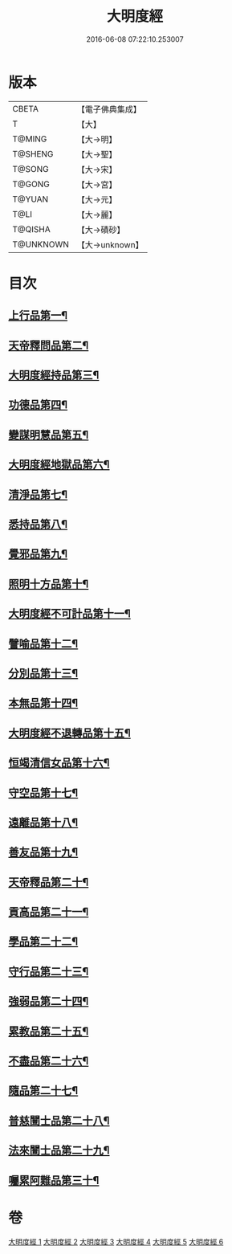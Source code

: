 #+TITLE: 大明度經 
#+DATE: 2016-06-08 07:22:10.253007

* 版本
 |     CBETA|【電子佛典集成】|
 |         T|【大】     |
 |    T@MING|【大→明】   |
 |   T@SHENG|【大→聖】   |
 |    T@SONG|【大→宋】   |
 |    T@GONG|【大→宮】   |
 |    T@YUAN|【大→元】   |
 |      T@LI|【大→麗】   |
 |   T@QISHA|【大→磧砂】  |
 | T@UNKNOWN|【大→unknown】|

* 目次
** [[file:KR6c0011_001.txt::001-0478b23][上行品第一¶]]
** [[file:KR6c0011_002.txt::002-0482b7][天帝釋問品第二¶]]
** [[file:KR6c0011_002.txt::002-0483b23][大明度經持品第三¶]]
** [[file:KR6c0011_002.txt::002-0485b8][功德品第四¶]]
** [[file:KR6c0011_002.txt::002-0486a20][變謀明慧品第五¶]]
** [[file:KR6c0011_003.txt::003-0487b22][大明度經地獄品第六¶]]
** [[file:KR6c0011_003.txt::003-0488b11][清淨品第七¶]]
** [[file:KR6c0011_003.txt::003-0489b19][悉持品第八¶]]
** [[file:KR6c0011_003.txt::003-0490b22][覺邪品第九¶]]
** [[file:KR6c0011_003.txt::003-0491b3][照明十方品第十¶]]
** [[file:KR6c0011_004.txt::004-0492b9][大明度經不可計品第十一¶]]
** [[file:KR6c0011_004.txt::004-0492c25][譬喻品第十二¶]]
** [[file:KR6c0011_004.txt::004-0493a27][分別品第十三¶]]
** [[file:KR6c0011_004.txt::004-0493c26][本無品第十四¶]]
** [[file:KR6c0011_004.txt::004-0494b29][大明度經不退轉品第十五¶]]
** [[file:KR6c0011_004.txt::004-0495c26][恒竭清信女品第十六¶]]
** [[file:KR6c0011_004.txt::004-0497b15][守空品第十七¶]]
** [[file:KR6c0011_005.txt::005-0498a21][遠離品第十八¶]]
** [[file:KR6c0011_005.txt::005-0499b8][善友品第十九¶]]
** [[file:KR6c0011_005.txt::005-0500a19][天帝釋品第二十¶]]
** [[file:KR6c0011_005.txt::005-0500b11][貢高品第二十一¶]]
** [[file:KR6c0011_005.txt::005-0500c9][學品第二十二¶]]
** [[file:KR6c0011_005.txt::005-0501a19][守行品第二十三¶]]
** [[file:KR6c0011_005.txt::005-0501c26][強弱品第二十四¶]]
** [[file:KR6c0011_005.txt::005-0502c8][累教品第二十五¶]]
** [[file:KR6c0011_005.txt::005-0503a18][不盡品第二十六¶]]
** [[file:KR6c0011_005.txt::005-0503b14][隨品第二十七¶]]
** [[file:KR6c0011_006.txt::006-0503c19][普慈闓士品第二十八¶]]
** [[file:KR6c0011_006.txt::006-0505c25][法來闓士品第二十九¶]]
** [[file:KR6c0011_006.txt::006-0507c25][囑累阿難品第三十¶]]

* 卷
[[file:KR6c0011_001.txt][大明度經 1]]
[[file:KR6c0011_002.txt][大明度經 2]]
[[file:KR6c0011_003.txt][大明度經 3]]
[[file:KR6c0011_004.txt][大明度經 4]]
[[file:KR6c0011_005.txt][大明度經 5]]
[[file:KR6c0011_006.txt][大明度經 6]]

